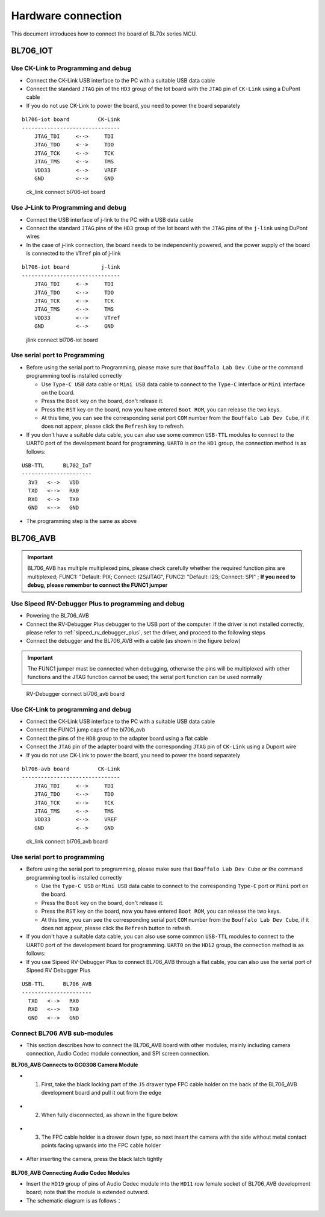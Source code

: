 .. _connect_hardware:

Hardware connection
=======================

This document introduces how to connect the board of BL70x series MCU.

BL706_IOT
-------------------------

Use CK-Link to Programming and debug
^^^^^^^^^^^^^^^^^^^^^^^^^^^^^^^^^^^^^^^^

- Connect the CK-Link USB interface to the PC with a suitable USB data cable
- Connect the standard ``JTAG`` pin of the ``HD3`` group of the Iot board with the ``JTAG`` pin of ``CK-Link`` using a DuPont cable
- If you do not use CK-Link to power the board, you need to power the board separately


::

    bl706-iot board         CK-Link
    -------------------------------
        JTAG_TDI     <-->     TDI
        JTAG_TDO     <-->     TDO
        JTAG_TCK     <-->     TCK
        JTAG_TMS     <-->     TMS
        VDD33        <-->     VREF
        GND          <-->     GND


.. figure:: img/ck_link_connect_bl706_iot.png
   :alt:

   ck_link connect bl706-iot board

Use J-Link to Programming and debug
^^^^^^^^^^^^^^^^^^^^^^^^^^^^^^^^^^^^^^^

- Connect the USB interface of j-link to the PC with a USB data cable
- Connect the standard ``JTAG`` pins of the ``HD3`` group of the Iot board with the ``JTAG`` pins of the ``j-link`` using DuPont wires
- In the case of j-link connection, the board needs to be independently powered, and the power supply of the board is connected to the ``VTref`` pin of j-link

::

    bl706-iot board          j-link
    -------------------------------
        JTAG_TDI     <-->     TDI
        JTAG_TDO     <-->     TDO
        JTAG_TCK     <-->     TCK
        JTAG_TMS     <-->     TMS
        VDD33        <-->     VTref
        GND          <-->     GND


.. figure:: img/jlink_connect_bl706_iot.png
   :alt:

   jlink connect bl706-iot board


Use serial port to Programming
^^^^^^^^^^^^^^^^^^^^^^^^^^^^^^^^^^

-  Before using the serial port to Programming, please make sure that ``Bouffalo Lab Dev Cube`` or the command programming tool is installed correctly

   -  Use ``Type-C USB`` data cable or ``Mini USB`` data cable to connect to the ``Type-C`` interface or ``Mini`` interface on the board.
   -  Press the ``Boot`` key on the board, don't release it.
   -  Press the ``RST`` key on the board, now you have entered ``Boot ROM``, you can release the two keys.
   -  At this time, you can see the corresponding serial port ``COM`` number from the ``Bouffalo Lab Dev Cube``, if it does not appear, please click the ``Refresh`` key to refresh.


-  If you don't have a suitable data cable, you can also use some common ``USB-TTL`` modules to connect to the UART0 port of the development board for programming. ``UART0`` is on the ``HD1`` group, the connection method is as follows:

::

   USB-TTL      BL702_IoT
   ----------------------
     3V3   <-->   VDD
     TXD   <-->   RX0
     RXD   <-->   TX0
     GND   <-->   GND

- The programming step is the same as above

BL706_AVB
--------------------------

.. important::
   BL706_AVB has multiple multiplexed pins, please check carefully whether the required function pins are multiplexed; FUNC1: "Default: PIX; Connect: I2S/JTAG", FUNC2: "Default: I2S; Connect: SPI" ; **If you need to debug, please remember to connect the FUNC1 jumper**

Use Sipeed RV-Debugger Plus to programming and debug
^^^^^^^^^^^^^^^^^^^^^^^^^^^^^^^^^^^^^^^^^^^^^^^^^^^^^^^^^

- Powering the BL706_AVB
- Connect the RV-Debugger Plus debugger to the USB port of the computer. If the driver is not installed correctly, please refer to :ref:`sipeed_rv_debugger_plus`, set the driver, and proceed to the following steps
- Connect the debugger and the BL706_AVB with a cable (as shown in the figure below)

.. important::
   The FUNC1 jumper must be connected when debugging, otherwise the pins will be multiplexed with other functions and the JTAG function cannot be used; the serial port function can be used normally

.. figure:: img/bl706_avb_rv_debugger_plus.png
   :alt:

   RV-Debugger connect bl706_avb board

Use CK-Link to programming and debug
^^^^^^^^^^^^^^^^^^^^^^^^^^^^^^^^^^^^^^^^^^

- Connect the CK-Link USB interface to the PC with a suitable USB data cable
- Connect the FUNC1 jump caps of the bl706_avb
- Connect the pins of the ``HD8`` group to the adapter board using a flat cable
- Connect the ``JTAG`` pin of the adapter board with the corresponding ``JTAG`` pin of ``CK-Link`` using a Dupont wire
- If you do not use CK-Link to power the board, you need to power the board separately

::

    bl706-avb board         CK-Link
    -------------------------------
        JTAG_TDI     <-->     TDI
        JTAG_TDO     <-->     TDO
        JTAG_TCK     <-->     TCK
        JTAG_TMS     <-->     TMS
        VDD33        <-->     VREF
        GND          <-->     GND


.. figure:: img/bl706_avb_ck_link.png
   :alt:

   ck_link connect bl706_avb board

Use serial port to programming
^^^^^^^^^^^^^^^^^^^^^^^^^^^^^^^^^^^

-  Before using the serial port to programming, please make sure that ``Bouffalo Lab Dev Cube`` or the command programming tool is installed correctly

   -  Use the ``Type-C USB`` or ``Mini USB`` data cable to connect to the corresponding ``Type-C`` port or ``Mini`` port on the board.
   -  Press the ``Boot`` key on the board, don't release it.
   -  Press the ``RST`` key on the board, now you have entered ``Boot ROM``, you can release the two keys.
   -  At this time, you can see the corresponding serial port ``COM`` number from the ``Bouffalo Lab Dev Cube``, if it does not appear, please click the ``Refresh`` button to refresh.


-  If you don't have a suitable data cable, you can also use some common ``USB-TTL`` modules to connect to the UART0 port of the development board for programming. ``UART0`` on the ``HD12`` group, the connection method is as follows:

-  If you use Sipeed RV-Debugger Plus to connect BL706_AVB through a flat cable, you can also use the serial port of Sipeed RV Debugger Plus

::

   USB-TTL      BL706_AVB
   ----------------------
     TXD   <-->   RX0
     RXD   <-->   TX0
     GND   <-->   GND


Connect BL706 AVB sub-modules
^^^^^^^^^^^^^^^^^^^^^^^^^^^^^^^^

-  This section describes how to connect the BL706_AVB board with other modules, mainly including camera connection, Audio Codec module connection, and SPI screen connection.

**BL706_AVB Connects to GC0308 Camera Module**

-  1. First, take the black locking part of the ``J5`` drawer type FPC cable holder on the back of the BL706_AVB development board and pull it out from the edge

.. figure:: img/connect_camera_1.png
   :alt:


-  2. When fully disconnected, as shown in the figure below.

.. figure:: img/connect_camera_2.png
   :alt:


-  3. The FPC cable holder is a drawer down type, so next insert the camera with the side without metal contact points facing upwards into the FPC cable holder

.. figure:: img/connect_camera_3.png
   :alt:


-  After inserting the camera, press the black latch tightly

.. figure:: img/connect_camera_4.png
   :alt:


**BL706_AVB Connecting Audio Codec Modules**

-  Insert the ``HD19`` group of pins of Audio Codec module into the ``HD11`` row female socket of BL706_AVB development board; note that the module is extended outward.
-  The schematic diagram is as follows：

.. figure:: img/connect_codec_1.png
   :alt:

